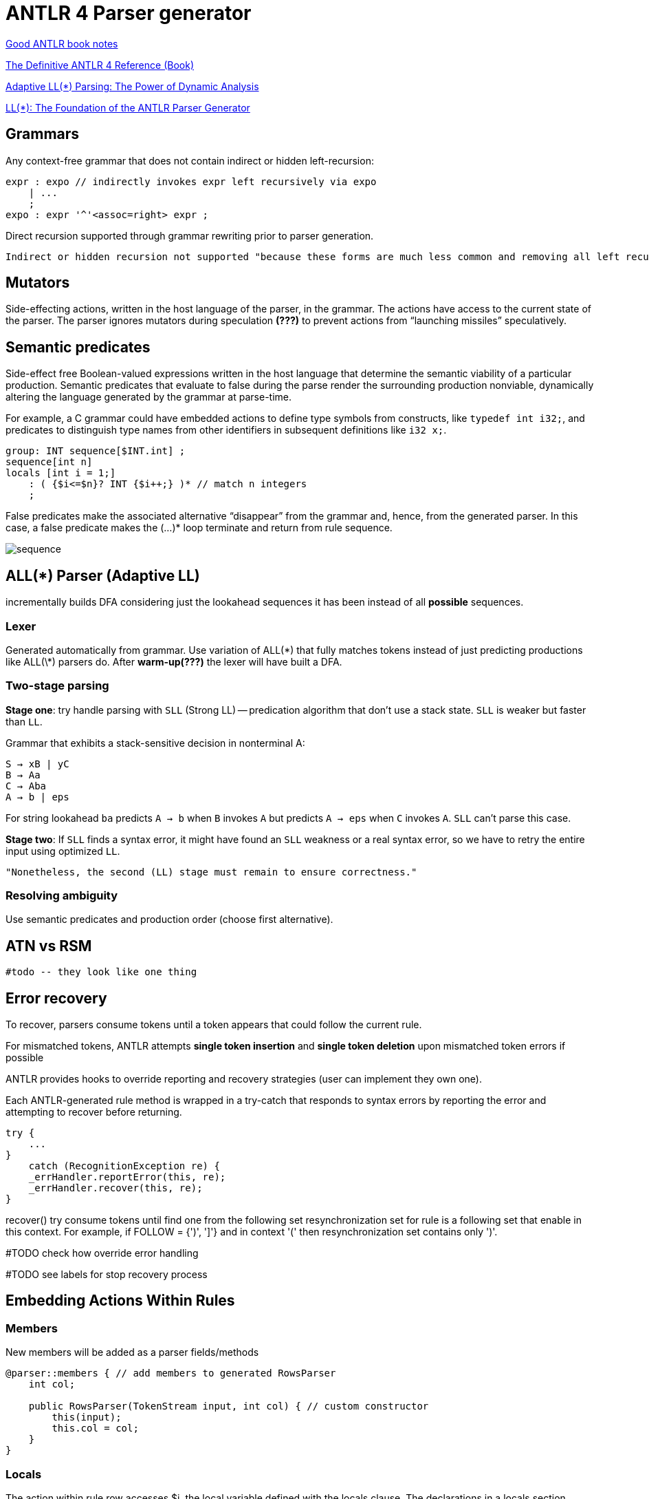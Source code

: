 :source-highlighter: highlightjs
:revealjs_hash: true
:icons: font
:customcss: https://codepen.io/anstreth/pen/WNvVedL.css
:revealjs_theme: white
:stem: latexmath

= ANTLR 4 Parser generator 

[ANTLR v4: course code]

https://wuciawe.github.io/java/2017/04/12/notes-on-antlr4.html[Good ANTLR book notes]

https://dl.icdst.org/pdfs/files3/a91ace57a8c4c8cdd9f1663e1051bf93.pdf[The Definitive ANTLR 4 Reference (Book)]

https://www.researchgate.net/publication/273188534_Adaptive_LL_Parsing_The_Power_of_Dynamic_Analysis?enrichId=rgreq-4c62e82b87aa8e4f9457ae5950369e20-XXX&enrichSource=Y292ZXJQYWdlOzI3MzE4ODUzNDtBUzo0Njc1MjUyMDYwNTY5NjBAMTQ4ODQ3ODEwMzQ1Mg==&el=1_x_3&_esc=publicationCoverPdf[Adaptive LL(*) Parsing: The Power of Dynamic Analysis]

https://www.antlr.org/papers/LL-star-PLDI11.pdf[LL(*): The Foundation of the ANTLR Parser Generator]

== Grammars
Аny context-free grammar that does not contain indirect or hidden left-recursion:

```g4
expr : expo // indirectly invokes expr left recursively via expo
    | ...
    ;
expo : expr '^'<assoc=right> expr ;
```
Direct recursion supported through grammar rewriting prior to parser generation.

 Indirect or hidden recursion not supported "because these forms are much less common and removing all left recursion can lead to exponentially-big transformed grammars".

== *Mutators*
Side-effecting actions, written in the host language of the parser, in the grammar. The actions have access to the current state of the parser. The parser ignores mutators during speculation *(???)* to prevent actions from “launching missiles” speculatively.

== *Semantic predicates*
Side-effect free Boolean-valued expressions written in the host language that determine the semantic viability of a particular production. Semantic predicates that evaluate to false during the parse render the surrounding production nonviable, dynamically altering the language generated by the grammar at parse-time.

For example, a C grammar could have embedded actions to define type symbols from constructs, like `typedef int i32;`, and predicates to distinguish type names from other identifiers in subsequent definitions like `i32 x;`.

```g4
group: INT sequence[$INT.int] ;
sequence[int n]
locals [int i = 1;]
    : ( {$i<=$n}? INT {$i++;} )* // match n integers
    ;
```
False predicates make the associated alternative “disappear” from the grammar and, hence, from the generated parser. In this case, a false predicate makes the (...)* loop terminate and return from rule sequence.

image::media/sequence.png[]


== ALL(*) Parser (Adaptive LL)

incrementally builds DFA considering just the lookahead sequences it has been instead of all *possible* sequences.

=== Lexer
Generated automatically from grammar. Use variation of ALL(\*) that fully
matches tokens instead of just predicting productions like ALL(\*) parsers do. After *warm-up(???)* the lexer will have built a DFA.

=== Two-stage parsing
*Stage one*: try handle parsing with `SLL` (Strong LL) -- predication algorithm that don't use a stack state. `SLL` is weaker but faster than `LL`.

Grammar that exhibits a stack-sensitive decision in nonterminal A:

```
S → xB | yC 
B → Aa 
C → Aba 
A → b | eps
```
For string lookahead `ba` predicts `A → b` when `B` invokes `A` but predicts `A → eps` when `C` invokes `A`. `SLL` can't parse this case.

*Stage two*:  If `SLL` finds a syntax error, it might have found an `SLL` weakness or a real syntax error, so we have to retry the entire input using optimized `LL`. 
 
 "Nonetheless, the second (LL) stage must remain to ensure correctness."

=== Resolving ambiguity
Use semantic predicates and production order (choose first alternative).


== ATN vs RSM
 
 #todo -- they look like one thing

== Error recovery 
To recover, parsers consume tokens until a token appears that could follow the current rule.

For mismatched tokens, ANTLR attempts *single token insertion* and *single token deletion* upon mismatched token errors if possible

ANTLR provides hooks to override reporting and recovery strategies (user can implement they own one).

Each ANTLR-generated rule method is wrapped in a try-catch that responds
to syntax errors by reporting the error and attempting to recover before
returning.

```java
try {
    ...
}
    catch (RecognitionException re) {
    _errHandler.reportError(this, re);
    _errHandler.recover(this, re);
}
```

recover() try consume tokens until find one from the following set resynchronization set for rule is a following set that enable in this context. For example, if FOLLOW = {')', ']'} and in context '(' then resynchronization set contains only ')'.

#TODO check how override error handling

#TODO see labels for stop recovery process

== Embedding Actions Within Rules 

=== Members 
New members will be added as a parser fields/methods 

```g4 
@parser::members { // add members to generated RowsParser
    int col;

    public RowsParser(TokenStream input, int col) { // custom constructor
        this(input);
        this.col = col;
    }
}
```

=== Locals 
The action within rule row accesses $i, the local variable defined with the locals clause. The declarations in a locals section
become fields in the rule context object.

```g4
file locals [int i=0]: hdr row+;
```

==== Pass parameter to rules 
Use square braced instead of parentheses (they are used for subrule syntax).

```g4
row
locals [int i=0]
    : ( STUFF
        {
            $i++;
            if ( $i == col ) System.out.println($STUFF.text);
        }
    )
    ;
```

In parser method `row` will be generate code above

```Java
((RowContext)_localctx).STUFF = match(STUFF);

_localctx.i++;
if ( _localctx.i == col ) System.out.println((((RowContext)_localctx).STUFF!=null?((RowContext)_localctx).STUFF.getText():null));
			          
```

== Matching
In lexer rules 

```g4
STUFF: ~[\t\r\n]+ ; // match any chars except tab, newline
ID : [a-z]+ ; // match lower-case identifiers
ID2: ('a'..'z')+; //same
WS : [ \t\r\n]+ -> skip ; // match but don't pass to the parser
```

=== Keywords 
```g4
enumDef : 'enum' '{' ... '}' ;
...
FOR : 'for' ;
...
ID : [a-zA-Z]+ ; // does NOT match 'enum' or 'for'
```
=== Fragment 
By prefixing the rule with fragment, we let ANTLR know that the
rule will be used only by other lexical rules. It is not a token in and of itself. This means that we could not reference DIGIT from a parser rule.

```g4
FLOAT: DIGIT+ '.' DIGIT* // match 1. 39. 3.14159 etc...
    | '.' DIGIT+ // match .1 .14159
    ;
fragment
DIGIT : [0-9] ; // match single digit
```

=== Subrules 
Nongreedy parser subrules match the shortest sequence of tokens that preserves a successful parse for a valid input sentence
== Debug 
`ANTLR` provides a flexible testing tool in the runtime library called `TestRig` (`java org.antlr.v4.runtime.misc.TestRig`). It can display lots of information about how a recognizer matches input from a
file or standard input. `TestRig` uses Java reflection to invoke compiled recognizers. TestRig has option `SLL` for faster but slightly weaker parsing strategy. Uses in a IDEA GUI debug tool.

== Project Extensions 
`Visitor` and `Listener` generated for grammar has a default implementation for each node so i'ts easy to override only needed part.

Base node class can be replaced with an arbitrary class inherited from the ANTLR node.

ANTLR provides hooks to override reporting and recovery strategies (user can implement they own one).

== Lexical modes 
Island Grammars: dealing with different formats in the same file. For example, JavaDoc mini language in Java files.

ANTLR provides a lexer feature called *lexical modes*. The lexer switch back and forth between modes when it sees special sentinel character sequences. In example chars `<` and `>` -- a triggers for changing lexer mode.

```g4 
lexer grammar XMLLexer;

// Default "mode": Everything OUTSIDE of a tag
OPEN        :   '<'                 -> pushMode(INSIDE) ;
COMMENT     :   '<!--' .*? '-->'    -> skip ;

// ----------------- Everything INSIDE of a tag ---------------------
mode INSIDE;

CLOSE       :   '>'                 -> popMode ; // back to default mode
SLASH_CLOSE :   '/>'                -> popMode ;
//...

```

== Rewriting the Input Stream
Implement listener that will be accept a Parser instance and rewrite code. In example rewriter add filed with `long` in `class` definition.

```java
public class InsertSerialIDListener extends JavaBaseListener {
    TokenStreamRewriter rewriter;
    public InsertSerialIDListener(TokenStream tokens) {
        rewriter = new TokenStreamRewriter(tokens);
    }

    @Override
    public void enterClassBody(JavaParser.ClassBodyContext ctx) {
        String field = "\n\tpublic static final long serialVersionUID = 1L;";
        rewriter.insertAfter(ctx.start, field);
    }
}
```

== Sending Tokens on Different Channels
```g4
COMMENT: '/*' .*? '*/' -> channel(HIDDEN) // match anything between /* and */;
WS : [ \r\t\u000C\n]+ -> channel(HIDDEN);
```
The `-> channel(HIDDEN)` is a lexer command. This tokens will bw ignored by parser.

[cols="1,1"]
|===
|Pattern Name 
|ANTLR 

|Sequence
|x y ... z 

'[' INT+ ']'

|Sequence with terminator
|(statement ';')*

|Sequence with separator
|stat ('.' stat)*


|Choice
|tag : '<' Name attribute* '>' \| '<' '/' Name '>'

|Token dependency
|'(' expr ')'

|Nested phrase (recursive)
|expr : '(' expr ')' \| ID ;

|Associative
|expr : expr '^'<assoc=right> expr 

|Operator precedence (priority)
| link:https://www.engr.mun.ca/~theo/Misc/exp_parsing.htm[Precedence Climbing]

|=== 